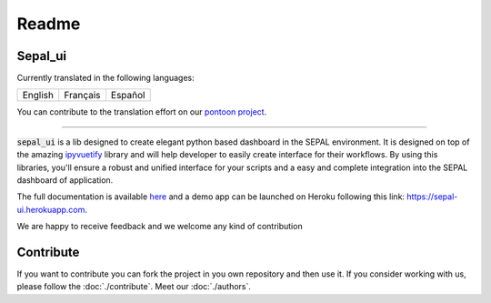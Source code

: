 Readme
======

.. image:: https://raw.githubusercontent.com/openforis/sepal-doc/master/docs/source/_images/sepal_header.png

Sepal_ui
--------


Currently translated in the following languages: 

+---------+----------+---------+
| English | Français | Español |
+---------+----------+---------+

You can contribute to the translation effort on our `pontoon project <https://sepal-ui-translation.herokuapp.com/projects/sepal-ui/>`__.

--------------------------------------------------------------------------------

:code:`sepal_ui` is a lib designed to create elegant python based dashboard in the SEPAL environment. It is designed on top of the amazing `ipyvuetify <https://ipyvuetify.readthedocs.io/en/latest/introduction.html>`_ library and will help developer to easily create interface for their workflows. 
By using this libraries, you'll ensure a robust and unified interface for your scripts and a easy and complete integration into the SEPAL dashboard of application.

The full documentation is available `here <https://sepal-ui.readthedocs.io/en/latest/>`__ and a demo app can be launched on Heroku following this link: `<https://sepal-ui.herokuapp.com>`__.

We are happy to receive feedback and we welcome any kind of contribution

.. image:: https://raw.githubusercontent.com/12rambau/sepal_ui/master/docs/source/_image/sepal_ui_demo.gif

Contribute
----------

If you want to contribute you can fork the project in you own repository and then use it. 
If you consider working with us, please follow the :doc:`./contribute`. 
Meet our :doc:`./authors`. 